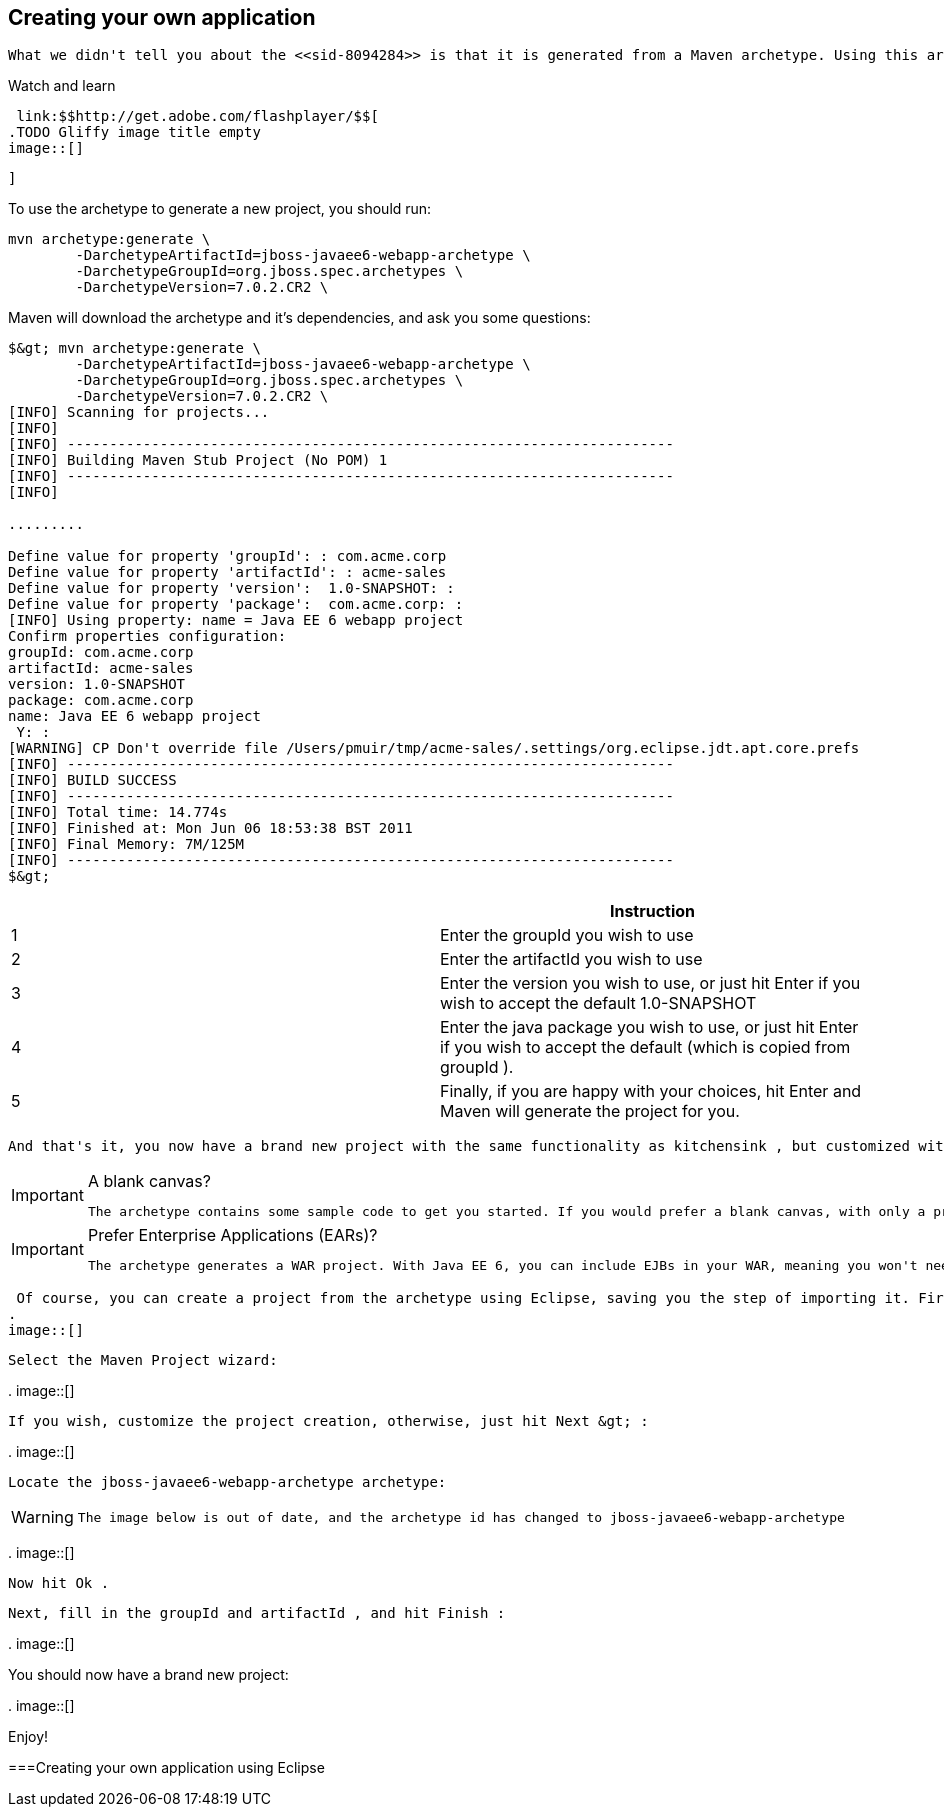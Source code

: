 [[sid-8094292]]

== Creating your own application

 What we didn't tell you about the <<sid-8094284>> is that it is generated from a Maven archetype. Using this archetype offers you the perfect opportunity to generate your own project. 


.Watch and learn
****
 link:$$http://get.adobe.com/flashplayer/$$[ 
.TODO Gliffy image title empty
image::[]

 ] 


****


To use the archetype to generate a new project, you should run:


----
mvn archetype:generate \
        -DarchetypeArtifactId=jboss-javaee6-webapp-archetype \
        -DarchetypeGroupId=org.jboss.spec.archetypes \
        -DarchetypeVersion=7.0.2.CR2 \
----

Maven will download the archetype and it's dependencies, and ask you some questions:


[listing]
....
$&gt; mvn archetype:generate \
        -DarchetypeArtifactId=jboss-javaee6-webapp-archetype \
        -DarchetypeGroupId=org.jboss.spec.archetypes \
        -DarchetypeVersion=7.0.2.CR2 \
[INFO] Scanning for projects...
[INFO]
[INFO] ------------------------------------------------------------------------
[INFO] Building Maven Stub Project (No POM) 1
[INFO] ------------------------------------------------------------------------
[INFO]

.........

Define value for property 'groupId': : com.acme.corp
Define value for property 'artifactId': : acme-sales
Define value for property 'version':  1.0-SNAPSHOT: :
Define value for property 'package':  com.acme.corp: :
[INFO] Using property: name = Java EE 6 webapp project
Confirm properties configuration:
groupId: com.acme.corp
artifactId: acme-sales
version: 1.0-SNAPSHOT
package: com.acme.corp
name: Java EE 6 webapp project
 Y: :
[WARNING] CP Don't override file /Users/pmuir/tmp/acme-sales/.settings/org.eclipse.jdt.apt.core.prefs
[INFO] ------------------------------------------------------------------------
[INFO] BUILD SUCCESS
[INFO] ------------------------------------------------------------------------
[INFO] Total time: 14.774s
[INFO] Finished at: Mon Jun 06 18:53:38 BST 2011
[INFO] Final Memory: 7M/125M
[INFO] ------------------------------------------------------------------------
$&gt;
....

[options="header"]
|===============
| |Instruction
|1| Enter the groupId you wish to use 
|2| Enter the artifactId you wish to use 
|3| Enter the version you wish to use, or just hit Enter if you wish to accept the default 1.0-SNAPSHOT 
|4| Enter the java package you wish to use, or just hit Enter if you wish to accept the default (which is copied from groupId ). 
|5| Finally, if you are happy with your choices, hit Enter and Maven will generate the project for you. 

|===============


 And that's it, you now have a brand new project with the same functionality as kitchensink , but customized with your details. 


[IMPORTANT]
.A blank canvas?
====
 The archetype contains some sample code to get you started. If you would prefer a blank canvas, with only a project skeleton, then use jboss-javaee6-webapp-archetype-blank as your archetype id. 


====



[IMPORTANT]
.Prefer Enterprise Applications (EARs)?
====
 The archetype generates a WAR project. With Java EE 6, you can include EJBs in your WAR, meaning you won't need an EAR until you need to divide your code into modules. If you would like to create an EAR based project then use jboss-javaee6-webapp-ear-archetype as your archetype id (or if you want a blank EAR, then jboss-javaee6-webapp-ear-archetype-blank ). 


====


 Of course, you can create a project from the archetype using Eclipse, saving you the step of importing it. First, choose File -&gt; New -&gt; Other : 
.
image::[]

 

 Select the Maven Project wizard: 

 
.
image::[]

 

 If you wish, customize the project creation, otherwise, just hit Next &gt; : 

 
.
image::[]

 

 Locate the jboss-javaee6-webapp-archetype archetype: 


[WARNING]
====
 The image below is out of date, and the archetype id has changed to jboss-javaee6-webapp-archetype 


====


 
.
image::[]

 

 Now hit Ok . 

 Next, fill in the groupId and artifactId , and hit Finish : 

 
.
image::[]

 

You should now have a brand new project:

 
.
image::[]

 

Enjoy!

[[sid-8094293]]


===Creating your own application using Eclipse

